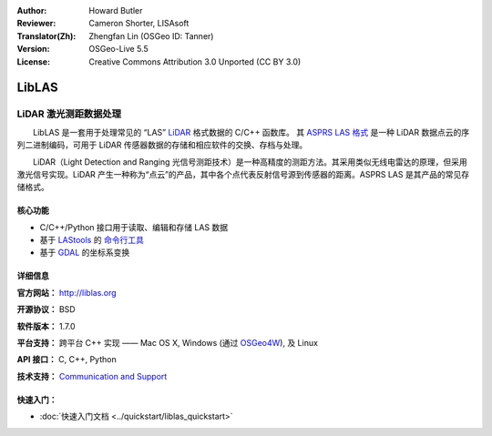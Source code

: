 :Author: Howard Butler
:Reviewer: Cameron Shorter, LISAsoft
:Translator(Zh): Zhengfan Lin (OSGeo ID: Tanner)
:Version: OSGeo-Live 5.5
:License: Creative Commons Attribution 3.0 Unported (CC BY 3.0)

.. image:: ../../images/project_logos/logo-libLAS.png
  :alt: project logo
  :align: right
  :target: http://liblas.org/

LibLAS
================================================================================

LiDAR 激光测距数据处理
~~~~~~~~~~~~~~~~~~~~~~~~~~~~~~~~~~~~~~~~~~~~~~~~~~~~~~~~~~~~~~~~~~~~~~~~~~~~~~~~

　　LibLAS 是一套用于处理常见的 “LAS” `LiDAR`_ 格式数据的 C/C++ 函数库。 其 `ASPRS LAS 格式`_ 是一种 LiDAR 数据点云的序列二进制编码，可用于 LiDAR 传感器数据的存储和相应软件的交换、存档与处理。

.. image:: ../../images/screenshots/800x600/liblas.jpg
  :alt: LiDAR Acquisition
  :align: right
  :scale: 80 %
  
　　LiDAR（Light Detection and Ranging 光信号测距技术）是一种高精度的测距方法。其采用类似无线电雷达的原理，但采用激光信号实现。LiDAR 产生一种称为“点云”的产品，其中各个点代表反射信号源到传感器的距离。ASPRS LAS 是其产品的常见存储格式。

核心功能
--------------------------------------------------------------------------------

* C/C++/Python 接口用于读取、编辑和存储 LAS 数据
* 基于 `LAStools`_ 的 `命令行工具`_
* 基于 `GDAL <http://gdal.org>`_ 的坐标系变换

详细信息
--------------------------------------------------------------------------------
 
**官方网站：** http://liblas.org

**开源协议：** BSD

**软件版本：** 1.7.0

**平台支持：** 跨平台 C++ 实现 —— Mac OS X, Windows (通过 `OSGeo4W`_), 及 Linux

**API 接口：** C, C++, Python

**技术支持：** `Communication and Support <http://liblas.org/community.html>`_

快速入门：
--------------------------------------------------------------------------------

* :doc:`快速入门文档 <../quickstart/liblas_quickstart>`

.. _`LIDAR`: http://en.wikipedia.org/wiki/LIDAR
.. _`LAStools`: http://www.cs.unc.edu/~isenburg/lastools/
.. _`LAS Format`: http://www.lasformat.org/
.. _`ASPRS Standards Committee`: http://www.asprs.org/society/committees/standards/lidar_exchange_format.html
.. _`ASPRS LAS 格式`: http://www.asprs.org/society/committees/standards/lidar_exchange_format.html
.. _`命令行工具`: http://liblas.org/utilities/index.html
.. _`OSGeo4W`: http://trac.osgeo.org/osgeo4w/
.. _`Wikipedia`: http://en.wikipedia.org/wiki/LIDAR

